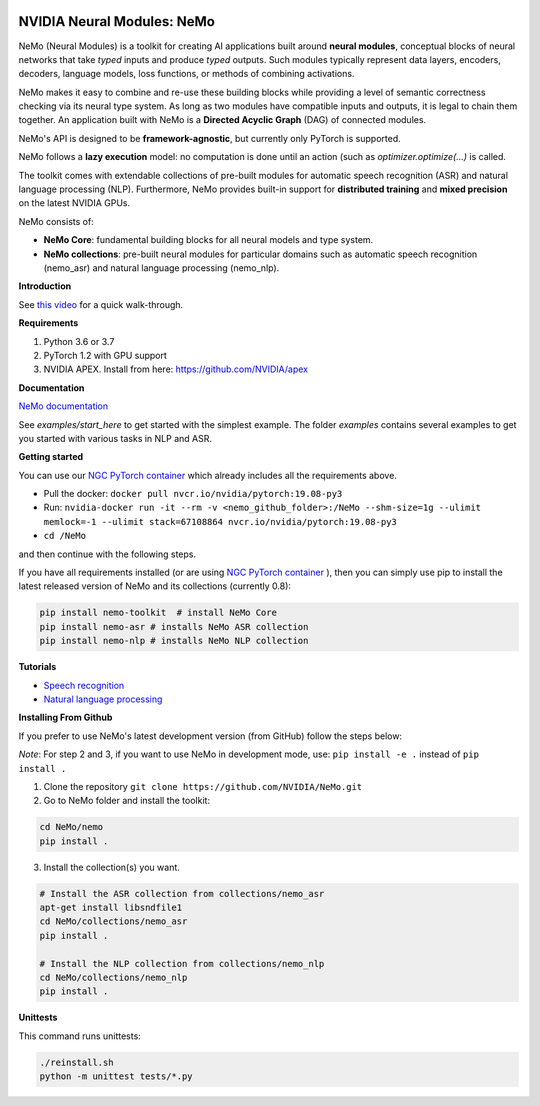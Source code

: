 .. image:: http://www.repostatus.org/badges/latest/active.svg
	:target: http://www.repostatus.org/#active
	:alt: Project Status: Active – The project has reached a stable, usable state and is being actively developed.

.. image:: https://img.shields.io/badge/documentation-github.io-blue.svg
	:target: https://nvidia.github.io/NeMo/
	:alt: NeMo documentation on GitHub pages
   
.. image:: https://img.shields.io/badge/License-Apache%202.0-brightgreen.svg
	:target: https://github.com/NVIDIA/NeMo/blob/master/LICENSE
	:alt: NeMo core license and license for collections in this repo


NVIDIA Neural Modules: NeMo
===========================

NeMo (Neural Modules) is a toolkit for creating AI applications built around **neural modules**, conceptual blocks of neural networks that take *typed* inputs and produce *typed* outputs. Such modules typically represent data layers, encoders, decoders, language models, loss functions, or methods of combining activations.

NeMo makes it easy to combine and re-use these building blocks while providing a level of semantic correctness checking via its neural type system. As long as two modules have compatible inputs and outputs, it is legal to chain them together. An application built with NeMo is a **Directed Acyclic Graph** (DAG) of connected modules.

NeMo's API is designed to be **framework-agnostic**, but currently only PyTorch is supported.

NeMo follows a **lazy execution** model: no computation is done until an action (such as `optimizer.optimize(...)` is called.

The toolkit comes with extendable collections of pre-built modules for automatic speech recognition (ASR) and natural language processing (NLP). Furthermore, NeMo provides built-in support for **distributed training** and **mixed precision** on the latest NVIDIA GPUs.

NeMo consists of: 

* **NeMo Core**: fundamental building blocks for all neural models and type system.
* **NeMo collections**: pre-built neural modules for particular domains such as automatic speech recognition (nemo_asr) and natural language processing (nemo_nlp).


**Introduction**

See `this video <https://nvidia.github.io/NeMo/>`_ for a quick walk-through.


**Requirements**

1) Python 3.6 or 3.7
2) PyTorch 1.2 with GPU support
3) NVIDIA APEX. Install from here: https://github.com/NVIDIA/apex


**Documentation**

`NeMo documentation <https://nvidia.github.io/NeMo/>`_

See `examples/start_here` to get started with the simplest example. The folder `examples` contains several examples to get you started with various tasks in NLP and ASR.


**Getting started**

You can use our `NGC PyTorch container <https://ngc.nvidia.com/catalog/containers/nvidia:pytorch>`_ which already includes all the requirements above.

* Pull the docker: ``docker pull nvcr.io/nvidia/pytorch:19.08-py3``
* Run: ``nvidia-docker run -it --rm -v <nemo_github_folder>:/NeMo --shm-size=1g --ulimit memlock=-1 --ulimit stack=67108864 nvcr.io/nvidia/pytorch:19.08-py3``
* ``cd /NeMo``

and then continue with the following steps.

If you have all requirements installed (or are using `NGC PyTorch container <https://ngc.nvidia.com/catalog/containers/nvidia:pytorch>`_ ),
then you can simply use pip to install the latest released version of NeMo and its collections (currently 0.8):

.. code-block:: bash

    pip install nemo-toolkit  # install NeMo Core
    pip install nemo-asr # installs NeMo ASR collection
    pip install nemo-nlp # installs NeMo NLP collection
    
**Tutorials**

* `Speech recognition <https://nvidia.github.io/NeMo/asr/intro.html>`_
* `Natural language processing <https://nvidia.github.io/NeMo/nlp/intro.html>`_

**Installing From Github**

If you prefer to use NeMo's latest development version (from GitHub) follow the steps below:

*Note*: For step 2 and 3, if you want to use NeMo in development mode, use: ``pip install -e .`` instead of ``pip install .``

1) Clone the repository ``git clone https://github.com/NVIDIA/NeMo.git``
2) Go to NeMo folder and install the toolkit:

.. code-block:: bash

	cd NeMo/nemo
	pip install .

3) Install the collection(s) you want.

.. code-block:: bash
	
    # Install the ASR collection from collections/nemo_asr 
    apt-get install libsndfile1
    cd NeMo/collections/nemo_asr
    pip install .
        
    # Install the NLP collection from collections/nemo_nlp
    cd NeMo/collections/nemo_nlp
    pip install .

**Unittests**

This command runs unittests:

.. code-block:: bash

    ./reinstall.sh
    python -m unittest tests/*.py

